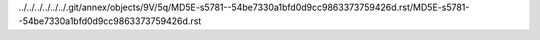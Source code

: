 ../../../../../../.git/annex/objects/9V/5q/MD5E-s5781--54be7330a1bfd0d9cc9863373759426d.rst/MD5E-s5781--54be7330a1bfd0d9cc9863373759426d.rst